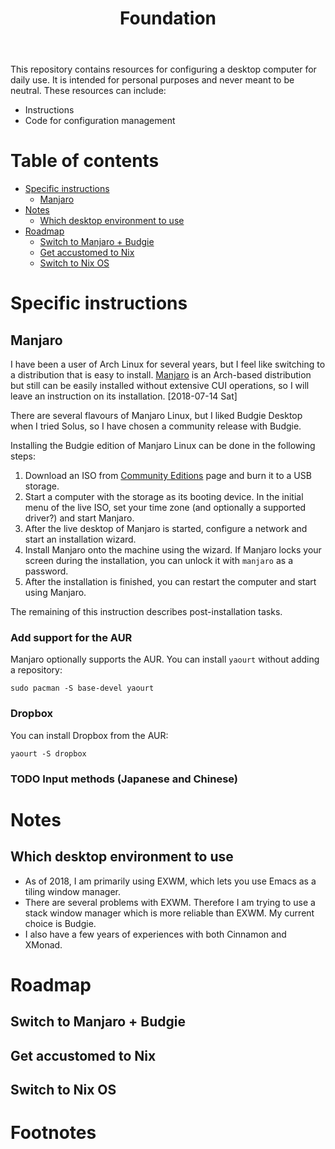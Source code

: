 #+title: Foundation

This repository contains resources for configuring a desktop computer for daily use. It is intended for personal purposes and never meant to be neutral. These resources can include:

- Instructions
- Code for configuration management

* Table of contents
:PROPERTIES:
:TOC:      this
:END:
  -  [[#specific-instructions][Specific instructions]]
    -  [[#manjaro][Manjaro]]
  -  [[#notes][Notes]]
    -  [[#which-desktop-environment-to-use][Which desktop environment to use]]
  -  [[#roadmap][Roadmap]]
    -  [[#switch-to-manjaro--budgie][Switch to Manjaro + Budgie]]
    -  [[#get-accustomed-to-nix][Get accustomed to Nix]]
    -  [[#switch-to-nix-os][Switch to Nix OS]]

* Specific instructions
:PROPERTIES:
:TOC:      1
:END:
** Manjaro
I have been a user of Arch Linux for several years, but I feel like switching to a distribution that is easy to install. [[https://manjaro.org/][Manjaro]] is an Arch-based distribution but still can be easily installed without extensive CUI operations, so I will leave an instruction on its installation. [2018-07-14 Sat]

There are several flavours of Manjaro Linux, but I liked Budgie Desktop when I tried Solus, so I have chosen a community release with Budgie.

Installing the Budgie edition of Manjaro Linux can be done in the following steps:

1. Download an ISO from [[https://manjaro.org/community-editions/][Community Editions]] page and burn it to a USB storage.
2. Start a computer with the storage as its booting device. In the initial menu of the live ISO, set your time zone (and optionally a supported driver?) and start Manjaro.
3. After the live desktop of Manjaro is started, configure a network and start an installation wizard.
4. Install Manjaro onto the machine using the wizard. If Manjaro locks your screen during the installation, you can unlock it with =manjaro= as a password.
5. After the installation is finished, you can restart the computer and start using Manjaro.

The remaining of this instruction describes post-installation tasks.
*** Add support for the AUR
Manjaro optionally supports the AUR. You can install =yaourt= without adding a repository:

#+BEGIN_SRC shell
  sudo pacman -S base-devel yaourt
#+END_SRC
*** Dropbox
You can install Dropbox from the AUR:

#+BEGIN_SRC shell
  yaourt -S dropbox
#+END_SRC
*** TODO Input methods (Japanese and Chinese)

* Notes
** Which desktop environment to use
- As of 2018, I am primarily using EXWM, which lets you use Emacs as a tiling window manager.
- There are several problems with EXWM. Therefore I am trying to use a stack window manager which is more reliable than EXWM. My current choice is Budgie.
- I also have a few years of experiences with both Cinnamon and XMonad.

* Roadmap
** Switch to Manjaro + Budgie
** Get accustomed to Nix
** Switch to Nix OS
* Footnotes
:PROPERTIES:
:TOC:      ignore
:END:
# Local Variables:
# before-save-hook: org-make-toc
# End:
